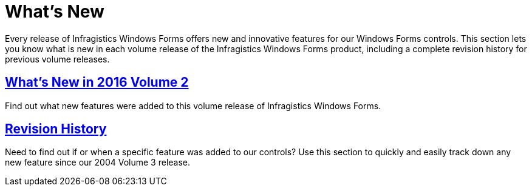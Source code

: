 ﻿////

|metadata|
{
    "name": "whats-new",
    "controlName": [],
    "tags": [],
    "guid": "{A90AFAEF-7254-4715-BE08-A9F11C0F125E}",  
    "buildFlags": [],
    "createdOn": "0001-01-01T00:00:00Z"
}
|metadata|
////

= What's New

Every release of Infragistics Windows Forms offers new and innovative features for our Windows Forms controls. This section lets you know what is new in each volume release of the Infragistics Windows Forms product, including a complete revision history for previous volume releases.

== link:whats-new-in-2016-volume-2.html[What's New in 2016 Volume 2]

Find out what new features were added to this volume release of Infragistics Windows Forms.

== link:win-revision-history.html[Revision History]

Need to find out if or when a specific feature was added to our controls? Use this section to quickly and easily track down any new feature since our 2004 Volume 3 release.